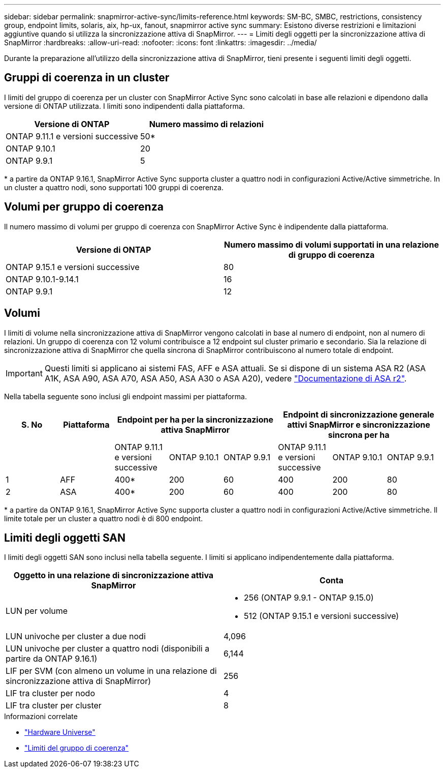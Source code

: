 ---
sidebar: sidebar 
permalink: snapmirror-active-sync/limits-reference.html 
keywords: SM-BC, SMBC, restrictions, consistency group, endpoint limits, solaris, aix, hp-ux, fanout, snapmirror active sync 
summary: Esistono diverse restrizioni e limitazioni aggiuntive quando si utilizza la sincronizzazione attiva di SnapMirror. 
---
= Limiti degli oggetti per la sincronizzazione attiva di SnapMirror
:hardbreaks:
:allow-uri-read: 
:nofooter: 
:icons: font
:linkattrs: 
:imagesdir: ../media/


[role="lead"]
Durante la preparazione all'utilizzo della sincronizzazione attiva di SnapMirror, tieni presente i seguenti limiti degli oggetti.



== Gruppi di coerenza in un cluster

I limiti del gruppo di coerenza per un cluster con SnapMirror Active Sync sono calcolati in base alle relazioni e dipendono dalla versione di ONTAP utilizzata. I limiti sono indipendenti dalla piattaforma.

|===
| Versione di ONTAP | Numero massimo di relazioni 


| ONTAP 9.11.1 e versioni successive | 50* 


| ONTAP 9.10.1 | 20 


| ONTAP 9.9.1 | 5 
|===
{Asterisk} a partire da ONTAP 9.16.1, SnapMirror Active Sync supporta cluster a quattro nodi in configurazioni Active/Active simmetriche. In un cluster a quattro nodi, sono supportati 100 gruppi di coerenza.



== Volumi per gruppo di coerenza

Il numero massimo di volumi per gruppo di coerenza con SnapMirror Active Sync è indipendente dalla piattaforma.

|===
| Versione di ONTAP | Numero massimo di volumi supportati in una relazione di gruppo di coerenza 


| ONTAP 9.15.1 e versioni successive | 80 


| ONTAP 9.10.1-9.14.1 | 16 


| ONTAP 9.9.1 | 12 
|===


== Volumi

I limiti di volume nella sincronizzazione attiva di SnapMirror vengono calcolati in base al numero di endpoint, non al numero di relazioni. Un gruppo di coerenza con 12 volumi contribuisce a 12 endpoint sul cluster primario e secondario. Sia la relazione di sincronizzazione attiva di SnapMirror che quella sincrona di SnapMirror contribuiscono al numero totale di endpoint.


IMPORTANT: Questi limiti si applicano ai sistemi FAS, AFF e ASA attuali. Se si dispone di un sistema ASA R2 (ASA A1K, ASA A90, ASA A70, ASA A50, ASA A30 o ASA A20), vedere link:https://docs.netapp.com/us-en/asa-r2/data-protection/manage-consistency-groups.html["Documentazione di ASA r2"^].

Nella tabella seguente sono inclusi gli endpoint massimi per piattaforma.

|===
| S. No | Piattaforma 3+| Endpoint per ha per la sincronizzazione attiva SnapMirror 3+| Endpoint di sincronizzazione generale attivi SnapMirror e sincronizzazione sincrona per ha 


|  |  | ONTAP 9.11.1 e versioni successive | ONTAP 9.10.1 | ONTAP 9.9.1 | ONTAP 9.11.1 e versioni successive | ONTAP 9.10.1 | ONTAP 9.9.1 


| 1 | AFF | 400* | 200 | 60 | 400 | 200 | 80 


| 2 | ASA | 400* | 200 | 60 | 400 | 200 | 80 
|===
{Asterisk} a partire da ONTAP 9.16.1, SnapMirror Active Sync supporta cluster a quattro nodi in configurazioni Active/Active simmetriche. Il limite totale per un cluster a quattro nodi è di 800 endpoint.



== Limiti degli oggetti SAN

I limiti degli oggetti SAN sono inclusi nella tabella seguente. I limiti si applicano indipendentemente dalla piattaforma.

|===
| Oggetto in una relazione di sincronizzazione attiva SnapMirror | Conta 


| LUN per volume  a| 
* 256 (ONTAP 9.9.1 - ONTAP 9.15.0)
* 512 (ONTAP 9.15.1 e versioni successive)




| LUN univoche per cluster a due nodi | 4,096 


| LUN univoche per cluster a quattro nodi (disponibili a partire da ONTAP 9.16.1) | 6,144 


| LIF per SVM (con almeno un volume in una relazione di sincronizzazione attiva di SnapMirror) | 256 


| LIF tra cluster per nodo | 4 


| LIF tra cluster per cluster | 8 
|===
.Informazioni correlate
* link:https://hwu.netapp.com/["Hardware Universe"^]
* link:../consistency-groups/limits.html["Limiti del gruppo di coerenza"^]

